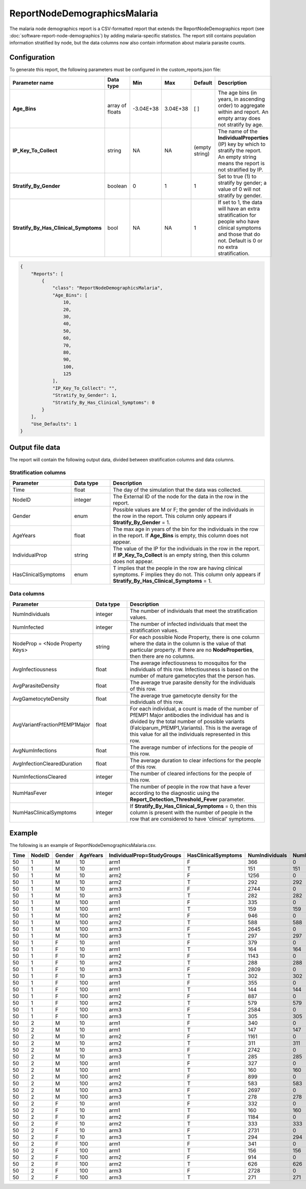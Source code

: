=============================
ReportNodeDemographicsMalaria
=============================

The malaria node demographics report is a CSV-formatted report that extends the ReportNodeDemographics
report (see :doc:`software-report-node-demographics`) by adding malaria-specific statistics. The
report still contains population information stratified by node, but the data columns now also
contain information about malaria parasite counts.



Configuration
=============

To generate this report, the following parameters must be configured in the custom_reports.json file:

.. csv-table::
    :header: Parameter name, Data type, Min, Max, Default, Description
    :widths: 8, 5, 5, 5, 5, 20

    **Age_Bins**, array of floats, -3.04E+38, 3.04E+38, [ ], "The age bins (in years, in ascending order) to aggregate within and report. An empty array does not stratify by age."
    **IP_Key_To_Collect**, string, NA, NA, (empty string), "The name of the **IndividualProperties** (IP) key by which to stratify the report. An empty string means the report is not stratified by IP."
    **Stratify_By_Gender**, boolean, 0, 1, 1, "Set to true (1) to stratify by gender; a value of 0 will not stratify by gender."
    **Stratify_By_Has_Clinical_Symptoms**, bool, NA, NA, 1, "If set to 1, the data will have an extra stratification for people who have clinical symptoms and those that do not.  Default is 0 or no extra stratification."


.. code-block:: json

    {
        "Reports": [
            {
                "class": "ReportNodeDemographicsMalaria",
                "Age_Bins": [
                    10,
                    20,
                    30,
                    40,
                    50,
                    60,
                    70,
                    80,
                    90,
                    100,
                    125
                ],
                "IP_Key_To_Collect": "",
                "Stratify_by_Gender": 1,
                "Stratify_By_Has_Clinical_Symptoms": 0
            }
        ],
        "Use_Defaults": 1
    }





Output file data
================

The report will contain the following output data, divided between stratification columns and data
columns.


Stratification columns
----------------------

.. csv-table::
    :header: Parameter, Data type, Description
    :widths: 8, 5, 20

    Time, float, The day of the simulation that the data was collected.
    NodeID, integer, The External ID of the node for the data in the row in the report.
    Gender, enum, "Possible values are M or F; the gender of the individuals in the row in the report.  This column only appears if **Stratify_By_Gender** = 1."
    AgeYears, float, "The max age in years of the bin for the individuals in the row in the report.  If **Age_Bins** is empty, this column does not appear."
    IndividualProp, string, "The value of the IP for the individuals in the row in the report.  If **IP_Key_To_Collect** is an empty string, then this column does not appear."
    HasClinicalSymptoms, enum, "T implies that the people in the row are having clinical symptoms.  F implies they do not.  This column only appears if **Stratify_By_Has_Clinical_Symptoms** = 1."

Data columns
------------

.. csv-table::
    :header: Parameter, Data type, Description
    :widths: 8, 5, 20

    NumIndividuals, integer, The number of individuals that meet the stratification values.
    NumInfected, integer, The number of infected individuals that meet the stratification values.
    NodeProp = <Node Property Keys>, string, "For each possible Node Property, there is one column where the data in the column is the value of that particular property. If there are no **NodeProperties**, then there are no columns."
    AvgInfectiousness, float, "The average infectiousness to mosquitos for the individuals of this row.  Infectiousness is based on the number of mature gametocytes that the person has."
    AvgParasiteDensity, float, The average true parasite density for the individuals of this row.
    AvgGametocyteDensity, float, The average true gametocyte density for the individuals of this row.
    AvgVariantFractionPfEMP1Major, float, "For each individual, a count is made of the number of PfEMP1 Major antibodies the individual has and is divided by the total number of possible variants (Falciparum_PfEMP1_Variants). This is the average of this value for all the individuals represented in this row."
    AvgNumInfections, float, The average number of infections for the people of this row.
    AvgInfectionClearedDuration, float, The average duration to clear infections for the people of this row.
    NumInfectionsCleared, integer, The number of cleared infections for the people of this row.
    NumHasFever, integer, "The number of people in the row that have a fever according to the diagnostic using the **Report_Detection_Threshold_Fever** parameter."
    NumHasClinicalSymptoms, integer, "If **Stratify_By_Has_Clinical_Symptoms** = 0, then this column is present with the number of people in the row that are considered to have 'clinical' symptoms."


Example
=======

The following is an example of ReportNodeDemographicsMalaria.csv.

.. csv-table::
    :header: Time, NodeID, Gender, AgeYears, IndividualProp=StudyGroups, HasClinicalSymptoms, NumIndividuals, NumInfected, AvgInfectiousness, AvgParasiteDensity, AvgGametocyteDensity, AvgVariantFractionPfEMP1Major, AvgNumInfections, AvgInfectionClearedDuration, NumInfectionsCleared, NumHasFever
    :widths: 5, 5, 5, 5, 5, 5, 5, 5, 5, 5, 5, 5, 5, 5, 5, 5

    50,1,M,10, arm1, F,366,0,0,0,0,0,0,0,0,0
    50,1,M,10, arm1, T,151,151,0.00593093,112435,1.06936,0.0165342,1,0,0,151
    50,1,M,10, arm2, F,1256,0,0,0,0,0,0,0,0,0
    50,1,M,10, arm2, T,292,292,0.00615811,111366,1.11031,0.0165525,1,0,0,292
    50,1,M,10, arm3, F,2744,0,0,0,0,0,0,0,0,0
    50,1,M,10, arm3, T,282,282,0.00600333,111783,1.08239,0.0165839,1,0,0,282
    50,1,M,100, arm1, F,335,0,0,0,0,0,0,0,0,0
    50,1,M,100, arm1, T,159,159,0.00205596,140531,0.371012,0.0166038,1,0,0,159
    50,1,M,100, arm2, F,946,0,0,0,0,0,0,0,0,0
    50,1,M,100, arm2, T,588,588,0.00205613,140583,0.371029,0.0165647,1,0,0,588
    50,1,M,100, arm3, F,2645,0,0,0,0,0,0,0,0,0
    50,1,M,100, arm3, T,297,297,0.00205629,140105,0.371017,0.0165545,1,0,0,297
    50,1,F,10, arm1, F,379,0,0,0,0,0,0,0,0,0
    50,1,F,10, arm1, T,164,164,0.00606003,110326,1.09222,0.0165447,1,0,0,164
    50,1,F,10, arm2, F,1143,0,0,0,0,0,0,0,0,0
    50,1,F,10, arm2, T,288,288,0.00595153,111696,1.07296,0.0165162,1,0,0,288
    50,1,F,10, arm3, F,2809,0,0,0,0,0,0,0,0,0
    50,1,F,10, arm3, T,302,302,0.00597365,111095,1.07672,0.0165011,1,0,0,302
    50,1,F,100, arm1, F,355,0,0,0,0,0,0,0,0,0
    50,1,F,100, arm1, T,144,144,0.00205568,141105,0.37102,0.0166435,1,0,0,144
    50,1,F,100, arm2, F,887,0,0,0,0,0,0,0,0,0
    50,1,F,100, arm2, T,579,579,0.00205593,140874,0.371017,0.0165688,1,0,0,579
    50,1,F,100, arm3, F,2584,0,0,0,0,0,0,0,0,0
    50,1,F,100, arm3, T,305,305,0.00205636,140043,0.371022,0.0165465,1,0,0,305
    50,2,M,10, arm1, F,340,0,0,0,0,0,0,0,0,0
    50,2,M,10, arm1, T,147,147,0.00608663,112032,1.09768,0.016644,1,0,0,147
    50,2,M,10, arm2, F,1161,0,0,0,0,0,0,0,0,0
    50,2,M,10, arm2, T,311,311,0.00599196,111639,1.08021,0.0165274,1,0,0,311
    50,2,M,10, arm3, F,2742,0,0,0,0,0,0,0,0,0
    50,2,M,10, arm3, T,285,285,0.00596162,112175,1.07493,0.0165731,1,0,0,285
    50,2,M,100, arm1, F,327,0,0,0,0,0,0,0,0,0
    50,2,M,100, arm1, T,160,160,0.0020567,139714,0.371016,0.0164792,1,0,0,160
    50,2,M,100, arm2, F,899,0,0,0,0,0,0,0,0,0
    50,2,M,100, arm2, T,583,583,0.00205599,140620,0.371006,0.0165638,1,0,0,583
    50,2,M,100, arm3, F,2697,0,0,0,0,0,0,0,0,0
    50,2,M,100, arm3, T,278,278,0.00205585,141016,0.371021,0.0165828,1,0,0,278
    50,2,F,10, arm1, F,332,0,0,0,0,0,0,0,0,0
    50,2,F,10, arm1, T,160,160,0.00600168,112563,1.08236,0.0166042,1,0,0,160
    50,2,F,10, arm2, F,1184,0,0,0,0,0,0,0,0,0
    50,2,F,10, arm2, T,333,333,0.00607677,111940,1.09565,0.0165566,1,0,0,333
    50,2,F,10, arm3, F,2731,0,0,0,0,0,0,0,0,0
    50,2,F,10, arm3, T,294,294,0.00601945,111251,1.08511,0.0165306,1,0,0,294
    50,2,F,100, arm1, F,341,0,0,0,0,0,0,0,0,0
    50,2,F,100, arm1, T,156,156,0.00205657,139663,0.371027,0.0165171,1,0,0,156
    50,2,F,100, arm2, F,914,0,0,0,0,0,0,0,0,0
    50,2,F,100, arm2, T,626,626,0.00205598,140771,0.371019,0.0165549,1,0,0,626
    50,2,F,100, arm3, F,2728,0,0,0,0,0,0,0,0,0
    50,2,F,100, arm3, T,271,271,0.00205597,140890,0.370996,0.0165068,1,0,0,271
